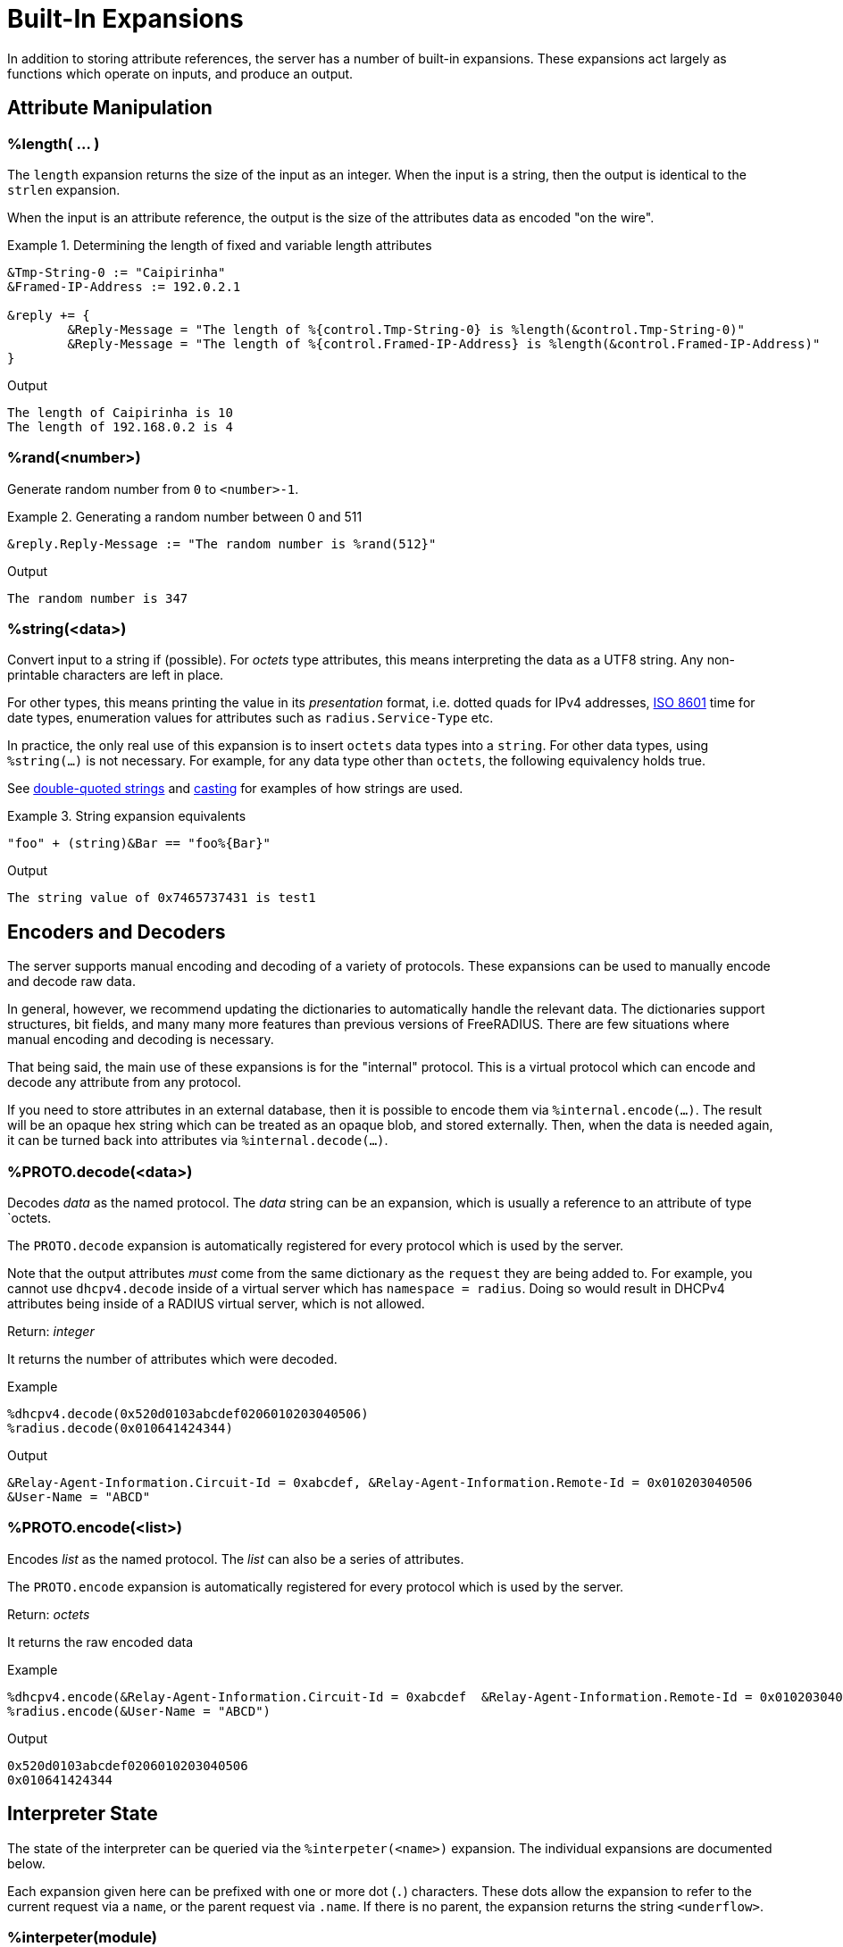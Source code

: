 = Built-In Expansions

In addition to storing attribute references, the server has a number
of built-in expansions.  These expansions act largely as functions
which operate on inputs, and produce an output.

== Attribute Manipulation

=== %length( ... )

The `length` expansion returns the size of the input as an integer.
When the input is a string, then the output is identical to the
`strlen` expansion.

When the input is an attribute reference, the output is the size of
the attributes data as encoded "on the wire".

.Return: _size_

.Determining the length of fixed and variable length attributes
====
[source,unlang]
----
&Tmp-String-0 := "Caipirinha"
&Framed-IP-Address := 192.0.2.1

&reply += {
	&Reply-Message = "The length of %{control.Tmp-String-0} is %length(&control.Tmp-String-0)"
	&Reply-Message = "The length of %{control.Framed-IP-Address} is %length(&control.Framed-IP-Address)"
}
----

.Output
....
The length of Caipirinha is 10
The length of 192.168.0.2 is 4
....
====

=== %rand(<number>)

Generate random number from `0` to `<number>-1`.

.Return: _uint64_

.Generating a random number between 0 and 511
====
[source,unlang]
----
&reply.Reply-Message := "The random number is %rand(512}"
----

.Output

```
The random number is 347
```
====

=== %string(<data>)

Convert input to a string if (possible).  For _octets_ type
attributes, this means interpreting the data as a UTF8 string.  Any
non-printable characters are left in place.

For other types, this means printing the value in its _presentation_ format,
i.e. dotted quads for IPv4 addresses, link:https://en.wikipedia.org/wiki/ISO_8601[ISO 8601]
time for date types, enumeration values for attributes such as `radius.Service-Type` etc.

In practice, the only real use of this expansion is to insert `octets`
data types into a `string`.  For other data types, using
`%string(...)` is not necessary.  For example, for any data type
other than `octets`, the following equivalency holds true.

See xref:type/string/double.adoc[double-quoted strings] and
xref:type/cast.adoc[casting] for examples of how strings are used.

.String expansion equivalents
====
[source,unlang]
----
"foo" + (string)&Bar == "foo%{Bar}"
----
====

.Output

```
The string value of 0x7465737431 is test1
```

== Encoders and Decoders

The server supports manual encoding and decoding of a variety of
protocols.  These expansions can be used to manually encode and decode
raw data.

In general, however, we recommend updating the dictionaries to
automatically handle the relevant data.  The dictionaries support
structures, bit fields, and many many more features than previous
versions of FreeRADIUS.  There are few situations where manual
encoding and decoding is necessary.

That being said, the main use of these expansions is for the
"internal" protocol.  This is a virtual protocol which can encode and
decode any attribute from any protocol.

If you need to store attributes in an external database, then it is
possible to encode them via `%internal.encode(...)`.  The result will
be an opaque hex string which can be treated as an opaque blob, and
stored externally.  Then, when the data is needed again, it can be
turned back into attributes via `%internal.decode(...)`.

=== %PROTO.decode(<data>)

Decodes _data_ as the named protocol.  The _data_ string can be an
expansion, which is usually a reference to an attribute of type `octets.

The `PROTO.decode` expansion is automatically registered for every
protocol which is used by the server.

Note that the output attributes _must_ come from the same dictionary
as the `request` they are being added to.  For example, you cannot use
`dhcpv4.decode` inside of a virtual server which has `namespace =
radius`.  Doing so would result in DHCPv4 attributes being inside of a
RADIUS virtual server, which is not allowed.

.Return: _integer_

It returns the number of attributes which were decoded.

.Example

[source,unlang]
----
%dhcpv4.decode(0x520d0103abcdef0206010203040506)
%radius.decode(0x010641424344)
----

.Output

```
&Relay-Agent-Information.Circuit-Id = 0xabcdef, &Relay-Agent-Information.Remote-Id = 0x010203040506
&User-Name = "ABCD"
```

=== %PROTO.encode(<list>)

Encodes _list_ as the named protocol.  The _list_ can also be a series of attributes.

The `PROTO.encode` expansion is automatically registered for every
protocol which is used by the server.

.Return: _octets_

It returns the raw encoded data

.Example

[source,unlang]
----
%dhcpv4.encode(&Relay-Agent-Information.Circuit-Id = 0xabcdef  &Relay-Agent-Information.Remote-Id = 0x010203040506)
%radius.encode(&User-Name = "ABCD")
----

.Output

```
0x520d0103abcdef0206010203040506
0x010641424344
```

== Interpreter State

The state of the interpreter can be queried via the
`%interpeter(<name>)` expansion.  The individual expansions are
documented below.

Each expansion given here can be prefixed with one or more dot (`.`)
characters.  These dots allow the expansion to refer to the current
request via a `name`, or the parent request via `.name`.  If there is
no parent, the expansion returns the string `<underflow>`.

=== %interpeter(module)

The current module being executed.  If the expansions is done in an
`unlang` statement and outside of any module, it returns the name of
the previous module which was executed.

=== %interpeter(processing_stage)

Which section of a virtual server is processing the request.

=== %interpeter(rcode)

The current interpreter return code, e.g. `handle`, or `ok`, etc.

=== %interpeter(server)

The name of the virtual server which is running the request.

== Server Configuration

=== %config(<key>)

Refers to a variable in the configuration file. See the documentation
on configuration file references.

.Return: _string_

.Example

[source,unlang]
----
"Server installed in %config(prefix)"
"Module rlm_exec.shell_escape = %config(modules.exec.shell_escape)"
----

.Output

```
Server installed in /opt/freeradius
Module rlm_exec.shell_escape = yes
```

=== %client(<key>)

Refers to a variable that was defined in the client section for the
current client. See the sections `client { ... }` in `clients.conf`.

.Return: _string_

.Example

[source,unlang]
----
"The client ipaddr is %client(ipaddr)"
----

.Output

```
The client ipaddr is 192.168.5.9
```

=== %debug(<level>)

Dynamically change the debug level to something high, recording the old level.

.Return: _string_

.Example

[source,unlang]
----
recv Access-Request {
    if (&request.User-Name == "bob") {
        "%debug(4)"
    } else {
        "%debug(0)"
    }
    ...
}
----

.Output (_extra informations only for that condition_)

```
...
(0)  recv Access-Request {
(0)    if (&request.User-Name == "bob") {
(0)      EXPAND %debug(4)
(0)        --> 2
(0)    } # if (&request.User-Name == "bob") (...)
(0)    filter_username {
(0)      if (&State) {
(0)        ...
(0)      }
...
```

=== %(debug_attr:<list:[index]>)

Print to debug output all instances of current attribute, or all attributes in a list.
expands to a zero-length string.

.Return: _string_

.Example

[source,unlang]
----
recv Access-Request {
    if (&request.User-Name == "bob") {
        "%(debug_attr:request[*])"
    }
    ...
}
----

.Output

```
...
(0)  recv Access-Request {
(0)    if (&request.User-Name == "bob") {
(0)      Attributes matching "request[*]"
(0)        &request.User-Name = bob
(0)        &request.User-Password = hello
(0)        &request.NAS-IP-Address = 127.0.1.1
(0)        &request.NAS-Port = 1
(0)        &request.Message-Authenticator = 0x9210ee447a9f4c522f5300eb8fc15e14
(0)      EXPAND %(debug_attr:request[*])
(0)    } # if (&request.User-Name == "bob") (...)
...
```

=== %interpreter(<state>)

Get information about the interpreter state.

[options="header,autowidth"]
|===
| State      | Description
| `name`     | Name of the instruction.
| `type`     | Unlang type.
| `depth`    | How deep the current stack is.
| `line`     | Line number of the current section.
| `filename` | Filename of the current section.
|===

.Return: _string_

.Example

[source,unlang]
----
"Failure in test at line %interpreter(...filename):%interpreter(...line)"
----

.Output

```
Failure in test at line /path/raddb/sites-enaled/default:231
```

== String manipulation

=== %concat(<&ref:[idx]> <delim>)

Used to join two or more attributes, separated by an optional delimiter.

.Return: _string_

.Example

[source,unlang]
----
&control += {
	&Tmp-String-0 = "aaa"
	&Tmp-String-0 = "bb"
	&Tmp-String-0 = "c"
}

&reply += {
    &Reply-Message = "%concat(%{control.Tmp-String-0[*]} ', ')"
    &Reply-Message = "%concat(%{control.Tmp-String-0[*]} ,)"
}
----

.Output

```
aaa, bb, c
aaa,bb,c
```

=== %explode(<&ref> <delim>)

Split an string into multiple new strings based on a delimiter.

This expansion is the opposite of `%concat( ... )`.

.Return: _the number exploded list of strings_.

.Example

[source,unlang]
----
&control.Tmp-String-0 := "bob.toba@domain.com"

&control.Tmp-String-1 := "%explode(&control.Tmp-String-0 @)"

&reply.Reply-Message := "Welcome %{control.Tmp-String-1[0]}"
----

.Output

```
Welcome bob.toba
```

=== %lpad(<string> <val> <char>)

Left-pad a string.

.Return: _string_

.Example

[source,unlang]
----
&control.Tmp-String-0 := "123"

&reply.Reply-Message := "Maximum should be %lpad(%{control.Tmp-String-0} 11 0)"
----

.Output

```
Maximum should be 00000000123
```

=== %rpad(<string> <val> <char>)

Right-pad a string.

.Return: _string_

.Example

[source,unlang]
----
&control.Tmp-String-0 := "123"

&reply.Reply-Message := "Maximum should be %rpad(%{control.Tmp-String-0} 11 0)"
----

.Output

```
Maximum should be 12300000000
```

=== %pairs(<list>.[*])

Serialize attributes as comma-delimited string.

.Return: _string_

.Example

[source,unlang]
----
&control.Tmp-String-0 := { "This is a string", "This is another one" }
&reply.Reply-Message := "Serialize output: %pairs(&control.[*])"
----

.Output

```
Serialize output: Tmp-String-0 = \"This is a string\"Tmp-String-0 = \"This is another one\"
```

=== %randstr( ...)

Get random string built from character classes.

.Return: _string_

.Example

[source,unlang]
----
&reply.Reply-Message := "The random string output is %randstr(aaaaaaaa}"
----

.Output

```
The random string output is 4Uq0gPyG
```

=== %strlen( ... )

Length of given string.  This expansion is deprecated. The `%length(...)` function should be used instead.

.Return: _integer_

.Example

[source,unlang]
----
&control.Tmp-String-0 := "Caipirinha"
&reply.Reply-Message := "The length of %{control.Tmp-String-0} is %strlen(&control.Tmp-String-0)"
----

.Output

```
The length of Caipirinha is 21
```

=== %tolower( ... )

Dynamically expands the string and returns the lowercase version of
it. This definition is only available in version 2.1.10 and later.

.Return: _string_

.Example

[source,unlang]
----
&control.Tmp-String-0 := "CAIPIRINHA"
&reply.Reply-Message := "tolower of %{control.Tmp-String-0} is %tolower(%{control.Tmp-String-0})"
----

.Output

```
tolower of CAIPIRINHA is caipirinha
```

=== %toupper( ... )

Dynamically expands the string and returns the uppercase version of
it. This definition is only available in version 2.1.10 and later.

.Return: _string_

.Example

[source,unlang]
----
&control.Tmp-String-0 := "caipirinha"
&reply.Reply-Message := "toupper of %{control.Tmp-String-0} is " + %toupper(%{control.Tmp-String-0})
----

.Output

```
toupper of caipirinha is CAIPIRINHA
```

== String Conversion

=== %base64.encode( ... )

Encode a string using Base64.

.Return: _string_

.Example

[source,unlang]
----
&control.Tmp-String-0 := "Caipirinha"
&reply.Reply-Message := "The base64 of %{control.Tmp-String-0} is %base64.encode(%{control.Tmp-String-0})"
----

.Output

```
The base64 of foo is Q2FpcGlyaW5oYQ==
```

=== %base64.decode( ... )

Decode a string previously encoded using Base64.

.Return: _string_

.Example

[source,unlang]
----
&control.Tmp-String-0 := "Q2FpcGlyaW5oYQ=="
&reply.Reply-Message := "The base64.decode of %{control.Tmp-String-0} is %base64.decode(%{control.Tmp-String-0})"
----

.Output

```
The base64.decode of Q2FpcGlyaW5oYQ== is Caipirinha
```

=== %bin( ... )

Convert string to binary.

.Return: _octal_

.Example

[source,unlang]
----
&control.Tmp-String-0 := "10"
&reply.Reply-Message := "The %{control.Tmp-String-0} in binary is %bin(%{control.Tmp-String-0})"
----

.Output

```
The 10 in binary is \020
```

=== %hex( ... )

Convert to hex.

.Return: _string_

.Example

[source,unlang]
----
&control.Tmp-String-0 := "12345"
&reply.Reply-Message := "The value of %{control.Tmp-String-0} in hex is %hex(%{control.Tmp-String-0})"
----

.Output

```
The value of 12345 in hex is 3132333435
```

=== %urlquote( ... )

Quote URL special characters.

.Return: _string_.

.Example

[source,unlang]
----
&control.Tmp-String-0 := "http://example.org/"
&reply += {
	&Reply-Message = "The urlquote of %{control.Tmp-String-0} is %urlquote(%{control.Tmp-String-0})"
}
----

.Output

```
The urlquote of http://example.org/ is http%3A%2F%2Fexample.org%2F
```

=== %urlunquote( ... )

Unquote URL special characters.

.Return: _string_.

.Example

[source,unlang]
----
&control.Tmp-String-0 := "http%%3A%%2F%%2Fexample.org%%2F" # Attention for the double %.
&reply += {
	&Reply-Message = "The urlunquote of %{control.Tmp-String-0} is %urlunquote(%{control.Tmp-String-0})"
}
----

.Output

```
The urlunquote of http%3A%2F%2Fexample.org%2F is http://example.org/
```

== Hashing and Encryption

=== %hmacmd5(<shared_key> <string>)

Generate `HMAC-MD5` of string.

.Return: _octal_

.Example

[source,unlang]
----
&control.Tmp-String-0 := "mykey"
&control.Tmp-String-1 := "Caipirinha"
&reply.control.Tmp-Octets-0 := "%hmacmd5(%{control.Tmp-String-0} %{control.Tmp-String-1})"

&reply += {
    &Reply-Message = "The HMAC-MD5 of %{control.Tmp-String-1} in octets is %{control.Tmp-Octets-0}"
    &Reply-Message = "The HMAC-MD5 of %{control.Tmp-String-1} in hex is %hex(control.Tmp-Octets-0)"
}
----

.Output

```
The HMAC-MD5 of Caipirinha in octets is \317}\264@K\216\371\035\304\367\202,c\376\341\203
The HMAC-MD5 of Caipirinha in hex is 636f6e74726f6c3a546d702d4f63746574732d30
```

=== %hmacsha1(<shared_key> <string>)

Generate `HMAC-SHA1` of string.

.Return: _octal_

.Example

[source,unlang]
----
&control.Tmp-String-0 := "mykey"
&control.Tmp-String-1 := "Caipirinha"
&control.Tmp-Octets-0 := "%hmacsha1(%{control.Tmp-String-0} %{control.Tmp-String-1})"

&reply += {
    &Reply-Message = "The HMAC-SHA1 of %{control.Tmp-String-1} in octets is %{control.Tmp-Octets-0}"
    &Reply-Message = "The HMAC-SHA1 of %{control.Tmp-String-1} in hex is %hex(control.Tmp-Octets-0}"
}
----

.Output

```
The HMAC-SHA1 of Caipirinha in octets is \311\007\212\234j\355\207\035\225\256\372ʙ>R\"\341\351O)
The HMAC-SHA1 of Caipirinha in hex is 636f6e74726f6c3a546d702d4f63746574732d30
```

=== %md5( ... }

Dynamically expands the string and performs an MD5 hash on it. The
result is binary data.

.Return: _binary data_

.Example

[source,unlang]
----
&control.Tmp-String-0 := "Caipirinha"
&reply += {
    &Reply-Message = "md5 of %{control.Tmp-String-0} is octal=%md5(%{control.Tmp-String-0})"
    &Reply-Message = "md5 of %{control.Tmp-String-0} is hex=%hex(%md5(%{control.Tmp-String-0}))"
}
----

.Output

```
md5 of Caipirinha is octal=\024\204\013md||\230\243\3472\3703\330n\251
md5 of Caipirinha is hex=14840b6d647c7c98a3e732f833d86ea9
```

=== Other Hashing Functions

The following hashes are supported for all versions of OpenSSL.

* `%md2( ... }`
* `%md4( ... }`
* `%md5( ... }`
* `%sha1( ... }`
* `%sha224( ... }`
* `%sha256( ... }`
* `%sha384( ... }`
* `%sha512( ... }`

The following hashes are supported for when OpenSSL 1.1.1 or greater
is installed.  This version adds support for the `sha3` and `blake`
families of digest functions.

* `%blake2s_256( ... )`
* `%blake2b_512( ... )`
* `%sha2_224( ... )`
* `%sha2_256( ... )`
* `%sha2_384( ... )`
* `%sha2_512( ... )`
* `%sha3_224( ... )`
* `%sha3_256( ... )`
* `%sha3_384( ... )`
* `%sha3_512( ... )`

.Return: _octal_

.Example

[source,unlang]
----
&control.Tmp-String-0 := "Caipirinha"
&reply += {
    &Reply-Message = "The md5 of %{control.Tmp-String-0} in octal is %md5(%{control.Tmp-String-0}}"
    &Reply-Message = "The md5 of %{control.Tmp-String-0} in hex is %hex(%md5(%{control.Tmp-String-0}}}"
}
----

.Output

```
The md5 of Caipirinha in octal is \024\204\013md||\230\243\3472\3703\330n\251
The md5 of Caipirinha in hex is 14840b6d647c7c98a3e732f833d86ea9
```

== Miscellaneous Expansions

=== %{0}+..+%{32}

`%{0}` expands to the portion of the subject that matched the last regular
expression evaluated. `%{1}`..`%{32}` expand to the contents of any capture
groups in the pattern.

Every time a regular expression is evaluated, whether it matches or not,
the numbered capture group values will be cleared.

=== +%regex(<named capture group>}+

Return named subcapture value from the last regular expression evaluated.

Results of named capture groups are available using the `%regex(<named capture
group>}` expansion. They will also be accessible using the numbered expansions
described xref:xlat/builtin.adoc#_0_32[above].

Every time a regular expression is evaluated, whether it matches or not,
the named capture group values will be cleared.

[NOTE]
====
This expansion is only available if the server is built with libpcre or libpcre2.
Use the output of `radiusd -Xxv` to determine which regular expression library in use.

....
...
Debug :   regex-pcre               : no
Debug :   regex-pcre2              : yes
Debug :   regex-posix              : no
Debug :   regex-posix-extended     : no
Debug :   regex-binsafe            : yes
...
Debug :   pcre2                    : 10.33 (2019-04-16) - retrieved at build time
....
====

=== +%eval(<string>)+

Evaluates the string as an expansion, and returns the result.  The main difference between using this expansion and just using `%{...}` is that the string being evaluated can be dynamically changed.

.Return: _data_

.Example

[source,unlang]
----
if (&User-Name == "bob") {
    &request.Tmp-String-0 := "&User-Name"
} else {
    &request.Tmp-String-0 := "not bob!"
}

&reply.Reply-Message := "%eval(&request.Tmp-String-0}"
----

.Output when `&User-Name == bob`

```
bob
```

.Output when `&User-Name == not bob`

```
not bob!
```


=== %expr(<string>)

Evaluates the string as an xref:reference:unlang/expression.adoc[Unlang expression], and returns the result.  Please see the
xref:reference:unlang/expression.adoc[Unlang expression] page for full documentation on expressions.

[NOTE]
====
You probably don't want to use this.  In v4, the main use of `%expr(...(` is inside of strings which can't be split into actual expressions.
====

.Return: _data_

.Example

[source,unlang]
----
&reply.Tmp-String-0 := "%expr(1 + 2}"
----

.Output

```
3
```

.A Better example of not using `%expr(...)`

[source,unlang]
----
&Tmp-String-0 := 1 + 2
----



=== %nexttime(<time>)

Calculate number of seconds until next n hour(`s`), day(`s`), week(`s`), year(`s`).

.Return: _string_

.Example

With the current time at 16:18, `%nexttime(1h)` will expand to `2520`.

[source,unlang]
----
&reply.Reply-Message := "You should wait for %nexttime(1h)s"
----

.Output

```
You should wait for 2520s
```

=== +%pack(%{Attribute-Name}%{Attribute-Name}...)+

Pack multiple multiple attributes and/or literals into a binary string.
For best results, each attribute passed to `pack` should be fixed size.
That is, not data type `octets` or `string` as the length of those values
will not be encoded.

See also the `unpack` module, which is the inverse to `pack`.

.Return: _octets_

.Example

[source,unlang]
----
&reply.Class := "%pack(%{reply.Framed-IP-Address}%{NAS-IP-Address}}"
----

.Output

```
You should wait for 2520s
```

### %sub(<subject> /<regex>/[flags] <replace>)

Substitute text just as easily as it can match it, even using regex patterns.

.Return: _string_.

.Example

[source,unlang]
----
&control.Tmp-String-0 := "Caipirinha is a light and refreshing drink!"
&reply.Reply-Message := "%sub(%{control.Tmp-String-0} / / ,)"
----

.Output

```
Caipirinha,is,a,light,and,refreshing,drink!
```

### %time()

Return the current time.

.Return: _date_.

If no argument is passed, it returns the current time.  Otherwise if the argument is:

* `dst` - returns a `bool` indicating whether or not the system is running in daylight savings time.
* `mday_offset` - returns the `time_delta` offset since the start of the month.  Use `%d` to get an integer representing the day of the month.
* `now` - returns the current time
* `offset` - returns a `time_delta` of the current time zone offset.  This value may be negative.
* `request` - returns the time at which the request packet was received (always less than `now`!)
* `wday_offset` - returns the `time_delta` offset since the start of the week.
* any other string is parsed as type `date`, using the normal date parsing routines.

.Example

[source,unlang]
----
&Acct-Start-Time := %time(now)
----

[NOTE]
====
This expansion should be used in preference to the xref:xlat/character.adoc[single letter expansions] `%l`.  That expansion returns integer seconds, and is not suitable for millisecond or microsecond resolution.
====

Due to limitations in the underlying time funtions (both system and
FreeRADIUS), previous versions of FreeRADIUS did not always handle
dates correctly.  When print dates, the time zone information would
sometimes not be printed, or the time zone would sometimes be ignored
when parsed a date from a string.

Even if the time zone was used, the nature of time zones means that
there may be duplicate time zone names!  For example, the time zone
`CST` has three separate (and different) definitions.

The server now tracks all times internally as UTC, and by default
prints times as UTC, or prints the time zone as a decimal offset from
UTC, instead of printing an ambiguous name.

This handling of time zones has some minor side effects.  When
calculating values like "tomorrow", the default is to return the UTC
version of "tomorrow".  This value may not be what you want.

In order to correctly calculate the local value of "tomorrow", it is
necessary to add the local time zone offset to the UTC time.

Note that the server will automatically determine (and use) any
daylight savings time differences.  So the value of `%time(offset)`
may change while the server is running!

The following example calculates the correct value of "tomorrow" in
UTC by using the following steps:

* taking the current time of the request
* calculating how long it has been since the start of the day as a `time_delta`
* subtracting that `time_delta` from the current time

.Example Calculating the UTC value of "tomorrow"
[source,unlang]
----
group {
    date now
    date tomorrow
    time_delta time_of_day

    &now := %time(request)

    #  We are this many seconds into one day
    &time_of_day := &now % (time_delta) 1d

    # calculate the start of today, and then add one day to that
    &tomorrow := &now - &time_of_day + (time_delta) 1d
}
----

The following example calculates the correct value of "tomorrow" in
local time by using the preceding example, but then adding the local
time zone offset to the final value.

.Example Calculating the local value of "tomorrow"
[source,unlang]
----
group {
    date now
    date tomorrow
    time_delta time_of_day

    &now := %time(request)

    #  We are this many seconds into one day
    &time_of_day := &now % (time_delta) 1d

    # calculate the start of today, and then add one day to that
    &tomorrow := &now - &time_of_day + (time_delta) 1d

    #  add in the time zone offset
    &tomorrow += %time(offset)
}
----

This kind of math works well for "tomorrow", but it is less useful for
"next week Monday", or "start of next month".  The `%nexttime(...)`
expansion above should be used for those time operations.

// Copyright (C) 2023 Network RADIUS SAS.  Licenced under CC-by-NC 4.0.
// Development of this documentation was sponsored by Network RADIUS SAS.
